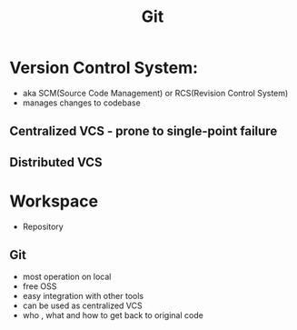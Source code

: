 #+title: Git


* Version Control System:
+ aka SCM(Source Code Management) or RCS(Revision Control System)
+ manages changes to codebase

** Centralized VCS - prone to single-point failure
** Distributed VCS

* Workspace
+ Repository


** Git
- most operation on local
- free OSS
- easy integration with other tools
- can be used as centralized VCS
- who , what and how to get back to original code
